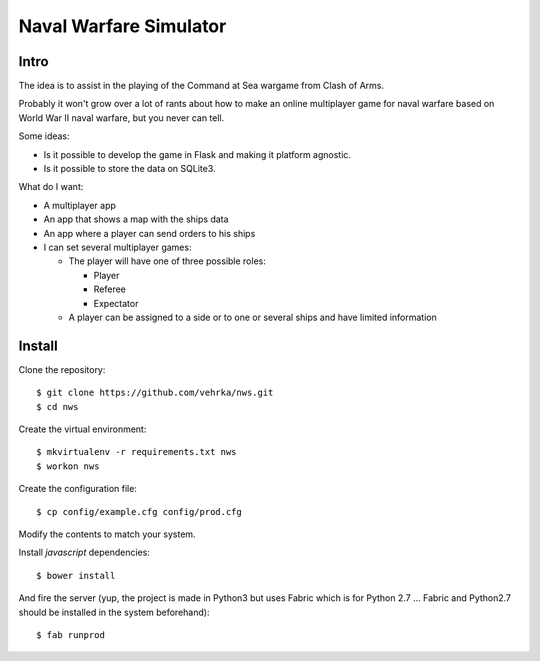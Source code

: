 =======================
Naval Warfare Simulator
=======================

Intro
=====

The idea is to assist in the playing of the Command at Sea wargame from Clash
of Arms.

Probably it won't grow over a lot of rants about how to make an online
multiplayer game for naval warfare based on World War II naval warfare, but you
never can tell.

Some ideas:

* Is it possible to develop the game in Flask
  and making it platform agnostic.

* Is it possible to store the data on SQLite3.

What do I want:

* A multiplayer app

* An app that shows a map with the ships data

* An app where a player can send orders to his ships

* I can set several multiplayer games:

  * The player will have one of three possible roles:

    * Player
    
    * Referee
    
    * Expectator

  * A player can be assigned to a side or to one or several ships and have
    limited information

Install
=======

Clone the repository::

    $ git clone https://github.com/vehrka/nws.git
    $ cd nws

Create the virtual environment::

    $ mkvirtualenv -r requirements.txt nws
    $ workon nws

Create the configuration file::

    $ cp config/example.cfg config/prod.cfg

Modify the contents to match your system.

Install *javascript* dependencies::

    $ bower install

And fire the server (yup, the project is made in Python3 but uses Fabric which
is for Python 2.7 ... Fabric and Python2.7 should be installed in the system
beforehand)::

    $ fab runprod
